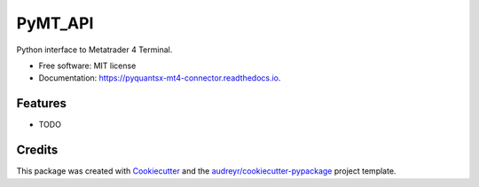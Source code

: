 =======================
PyMT_API
=======================


.. image:: https://img.shields.io/pypi/v/pymt_api.svg
        :target: https://pypi.python.org/pypi/pymt_api

.. image:: https://img.shields.io/travis/rkahun/pymt_api.svg
        :target: https://travis-ci.com/rkahun/pymt_api

.. image:: https://readthedocs.org/projects/pyquantsx-mt4-connector/badge/?version=latest
        :target: https://pyquantsx-mt4-connector.readthedocs.io/en/latest/?version=latest
        :alt: Documentation Status


.. image:: https://pyup.io/repos/github/rkahun/pymt_api/shield.svg
     :target: https://pyup.io/repos/github/rkahun/pymt_api/
     :alt: Updates



Python interface to Metatrader 4 Terminal.


* Free software: MIT license
* Documentation: https://pyquantsx-mt4-connector.readthedocs.io.


Features
--------

* TODO

Credits
-------

This package was created with Cookiecutter_ and the `audreyr/cookiecutter-pypackage`_ project template.

.. _Cookiecutter: https://github.com/audreyr/cookiecutter
.. _`audreyr/cookiecutter-pypackage`: https://github.com/audreyr/cookiecutter-pypackage
